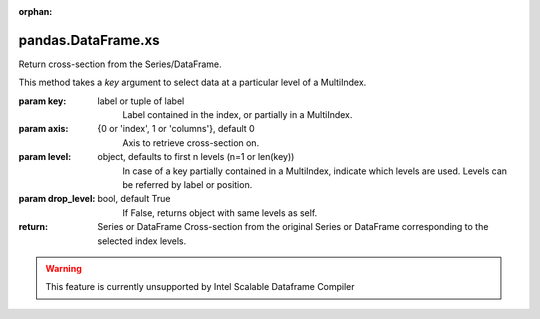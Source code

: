 .. _pandas.DataFrame.xs:

:orphan:

pandas.DataFrame.xs
*******************

Return cross-section from the Series/DataFrame.

This method takes a `key` argument to select data at a particular
level of a MultiIndex.

:param key:
    label or tuple of label
        Label contained in the index, or partially in a MultiIndex.

:param axis:
    {0 or 'index', 1 or 'columns'}, default 0
        Axis to retrieve cross-section on.

:param level:
    object, defaults to first n levels (n=1 or len(key))
        In case of a key partially contained in a MultiIndex, indicate
        which levels are used. Levels can be referred by label or position.

:param drop_level:
    bool, default True
        If False, returns object with same levels as self.

:return: Series or DataFrame
    Cross-section from the original Series or DataFrame
    corresponding to the selected index levels.



.. warning::
    This feature is currently unsupported by Intel Scalable Dataframe Compiler

